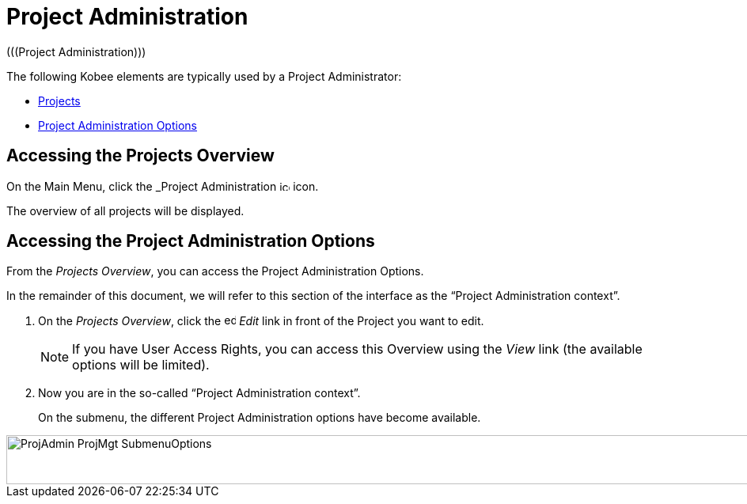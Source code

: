// The imagesdir attribute is only needed to display images during offline editing. Antora neglects the attribute.
:imagesdir: ../images

[[_projadm_introduction]]
= Project Administration  
(((Project Administration))) 

The following Kobee elements are typically used by a Project Administrator:

* <<ProjAdm_Projects.adoc#_projadm_projects,Projects>>
* <<ProjAdm_ProjMgtOptions.adoc#_projadm_projmgtoptions,Project Administration Options>>


== Accessing the Projects Overview

On the Main Menu, click the _Project Administration image:icons/icon_ProjectAdmin_13x13.png[,13,13]  icon.

The overview of all projects will be displayed.

== Accessing the Project Administration Options

From the __Projects Overview__, you can access the Project Administration Options.

In the remainder of this document, we will refer to this section of the interface as the "`Project Administration context`". 


. On the __Projects Overview__, click the image:icons/edit.gif[,15,15] _Edit_ link in front of the Project you want to edit.
+

[NOTE]
====
If you have User Access Rights, you can access this Overview using the _View_ link (the available options will be limited).
====
. Now you are in the so-called "`Project Administration context`".
+
On the submenu, the different Project Administration options have become available.
+


image::ProjAdmin-ProjMgt-SubmenuOptions.png[,1006,62] 
